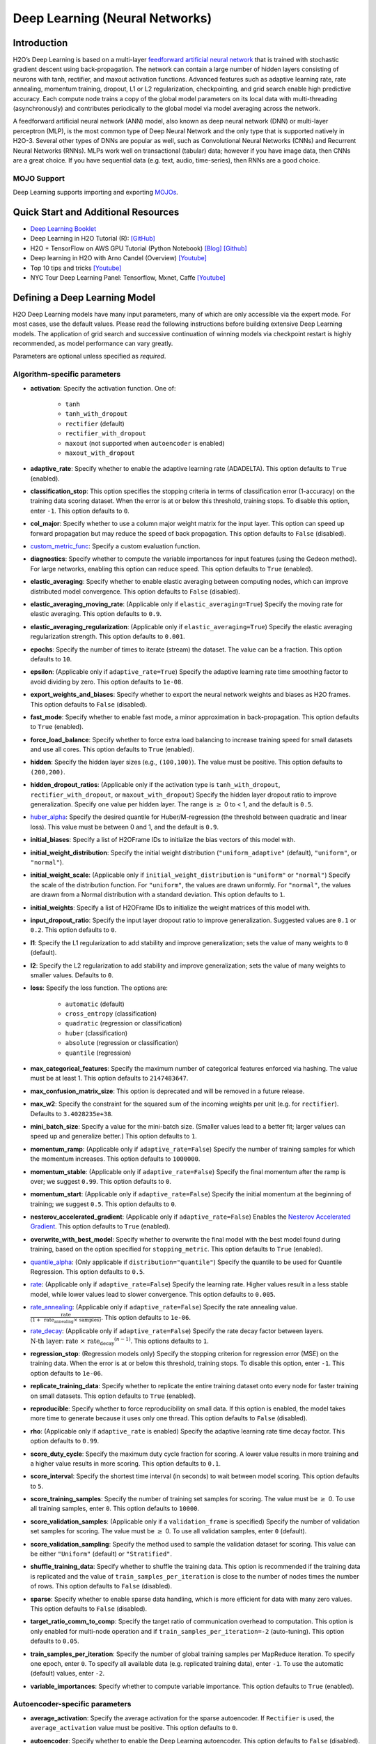 Deep Learning (Neural Networks)
-------------------------------

Introduction
~~~~~~~~~~~~

H2O’s Deep Learning is based on a multi-layer `feedforward artificial neural network <https://en.wikipedia.org/wiki/Feedforward_neural_network>`__ that is trained with stochastic gradient descent using back-propagation. The network can contain a large number of hidden layers consisting of neurons with tanh, rectifier, and maxout activation functions. Advanced features such as adaptive learning rate, rate annealing, momentum training, dropout, L1 or L2 regularization, checkpointing, and grid search enable high predictive accuracy. Each compute node trains a copy of the global model parameters on its local data with multi-threading (asynchronously) and contributes periodically to the global model via model averaging across the network.

A feedforward artificial neural network (ANN) model, also known as deep neural network (DNN) or multi-layer perceptron (MLP), is the most common type of Deep Neural Network and the only type that is supported natively in H2O-3. Several other types of DNNs are popular as well, such as Convolutional Neural Networks (CNNs) and Recurrent Neural Networks (RNNs). MLPs work well on transactional (tabular) data; however if you have image data, then CNNs are a great choice. If you have sequential data (e.g. text, audio, time-series), then RNNs are a good choice. 

MOJO Support
''''''''''''

Deep Learning supports importing and exporting `MOJOs <../save-and-load-model.html#supported-mojos>`__.

Quick Start and Additional Resources
~~~~~~~~~~~~~~~~~~~~~~~~~~~~~~~~~~~~
* `Deep Learning Booklet <https://docs.h2o.ai/h2o/latest-stable/h2o-docs/booklets/DeepLearningBooklet.pdf>`__
* Deep Learning in H2O Tutorial (R): `[GitHub] <https://htmlpreview.github.io/?https://github.com/ledell/sldm4-h2o/blob/master/sldm4-deeplearning-h2o.html>`__
* H2O + TensorFlow on AWS GPU Tutorial (Python Notebook) `[Blog] <https://www.h2o.ai/blog/h2o-tensorflow-on-aws-gpu/>`__ `[Github] <https://github.com/h2oai/sparkling-water/blob/master/py/examples/notebooks/TensorFlowDeepLearning.ipynb>`__
* Deep learning in H2O with Arno Candel (Overview) `[Youtube] <https://www.youtube.com/watch?v=zGdXaRug7LI/>`__
* Top 10 tips and tricks `[Youtube] <https://www.youtube.com/watch?v=LM255qs8Zsk/>`__
* NYC Tour Deep Learning Panel: Tensorflow, Mxnet, Caffe `[Youtube] <https://www.youtube.com/watch?v=KWdkVoKJG3U/>`__

Defining a Deep Learning Model
~~~~~~~~~~~~~~~~~~~~~~~~~~~~~~

H2O Deep Learning models have many input parameters, many of which are only accessible via the expert mode. For most cases, use the default values. Please read the following instructions before building extensive Deep Learning models. The application of grid search and successive continuation of winning models via checkpoint restart is highly recommended, as model performance can vary greatly.

Parameters are optional unless specified as *required*.

Algorithm-specific parameters
'''''''''''''''''''''''''''''

-  **activation**: Specify the activation function. One of: 

    - ``tanh``
    - ``tanh_with_dropout``
    - ``rectifier`` (default)
    - ``rectifier_with_dropout``
    - ``maxout`` (not supported when ``autoencoder`` is enabled)
    - ``maxout_with_dropout``

-  **adaptive_rate**: Specify whether to enable the adaptive learning rate (ADADELTA). This option defaults to ``True`` (enabled).

-  **classification_stop**: This option specifies the stopping criteria in terms of classification error (1-accuracy) on the training data scoring dataset. When the error is at or below this threshold, training stops. To disable this option, enter ``-1``. This option defaults to ``0``.

-  **col_major**: Specify whether to use a column major weight matrix for the input layer. This option can speed up forward propagation but may reduce the speed of back propagation. This option defaults to ``False`` (disabled).

-  `custom_metric_func <algo-params/custom_metric_func.html>`__: Specify a custom evaluation function.

-  **diagnostics**: Specify whether to compute the variable importances for input features (using the Gedeon method). For large networks, enabling this option can reduce speed. This option defaults to ``True`` (enabled).

-  **elastic_averaging**: Specify whether to enable elastic averaging between computing nodes, which can improve distributed model convergence. This option defaults to ``False`` (disabled).

-  **elastic_averaging_moving_rate**: (Applicable only if ``elastic_averaging=True``) Specify the moving rate for elastic averaging. This option defaults to ``0.9``.

-  **elastic_averaging_regularization**: (Applicable only if ``elastic_averaging=True``) Specify the elastic averaging regularization strength. This option defaults to ``0.001``.

-  **epochs**: Specify the number of times to iterate (stream) the dataset. The value can be a fraction. This option defaults to ``10``.

-  **epsilon**: (Applicable only if ``adaptive_rate=True``) Specify the adaptive learning rate time smoothing factor to avoid dividing by zero. This option defaults to ``1e-08``.

-  **export_weights_and_biases**: Specify whether to export the neural network weights and biases as H2O frames. This option defaults to ``False`` (disabled).

-  **fast_mode**: Specify whether to enable fast mode, a minor approximation in back-propagation. This option defaults to ``True`` (enabled).

-  **force_load_balance**: Specify whether to force extra load balancing to increase training speed for small datasets and use all cores. This option defaults to ``True`` (enabled).

-  **hidden**: Specify the hidden layer sizes (e.g., ``(100,100)``). The value must be positive. This option defaults to ``(200,200)``.

-  **hidden_dropout_ratios**: (Applicable only if the activation type is ``tanh_with_dropout``, ``rectifier_with_dropout``, or ``maxout_with_dropout``) Specify the hidden layer dropout ratio to improve generalization. Specify one value per hidden layer. The range is :math:`\geq` 0 to < 1, and the default is ``0.5``.

-  `huber_alpha <algo-params/huber_alpha.html>`__: Specify the desired quantile for Huber/M-regression (the threshold between quadratic and linear loss). This value must be between 0 and 1, and the default is ``0.9``.

-  **initial_biases**: Specify a list of H2OFrame IDs to initialize the bias vectors of this model with.

-  **initial_weight_distribution**: Specify the initial weight distribution (``"uniform_adaptive"`` (default), ``"uniform"``, or ``"normal"``). 

-  **initial_weight_scale**: (Applicable only if ``initial_weight_distribution`` is ``"uniform"`` or ``"normal"``) Specify the scale of the distribution function. For ``"uniform"``, the values are drawn uniformly. For ``"normal"``, the values are drawn from a Normal distribution with a standard deviation. This option defaults to ``1``.

-  **initial_weights**: Specify a list of H2OFrame IDs to initialize the weight matrices of this model with.

-  **input_dropout_ratio**: Specify the input layer dropout ratio to improve generalization. Suggested values are ``0.1`` or ``0.2``. This option defaults to ``0``.

-  **l1**: Specify the L1 regularization to add stability and improve generalization; sets the value of many weights to ``0`` (default).

-  **l2**: Specify the L2 regularization to add stability and improve generalization; sets the value of many weights to smaller values. Defaults to ``0``.

-  **loss**: Specify the loss function. The options are: 

    - ``automatic`` (default) 
    - ``cross_entropy`` (classification)
    - ``quadratic`` (regression or classification)
    - ``huber`` (classification)
    - ``absolute``  (regression or classification)
    - ``quantile`` (regression)

-  **max_categorical_features**: Specify the maximum number of categorical features enforced via hashing. The value must be at least 1. This option defaults to ``2147483647``.

-  **max_confusion_matrix_size**: This option is deprecated and will be removed in a future release. 

-  **max_w2**: Specify the constraint for the squared sum of the incoming weights per unit (e.g. for ``rectifier``). Defaults to ``3.4028235e+38``.

-  **mini_batch_size**: Specify a value for the mini-batch size. (Smaller values lead to a better fit; larger values can speed up and generalize better.) This option defaults to ``1``.

-  **momentum_ramp**: (Applicable only if ``adaptive_rate=False``) Specify the number of training samples for which the momentum increases. This option defaults to ``1000000``.

-  **momentum_stable**: (Applicable only if ``adaptive_rate=False``) Specify the final momentum after the ramp is over; we suggest ``0.99``. This option defaults to ``0``.

-  **momentum_start**: (Applicable only if ``adaptive_rate=False``) Specify the initial momentum at the beginning of training; we suggest ``0.5``.  This option defaults to ``0``.

-  **nesterov_accelerated_gradient**: (Applicable only if ``adaptive_rate=False``) Enables the `Nesterov Accelerated Gradient <http://premolab.ru/pub_files/pub88/qhkDNEyp8.pdf>`__. This option defaults to ``True`` (enabled).

-  **overwrite_with_best_model**: Specify whether to overwrite the final model with the best model found during training, based on the option specified for ``stopping_metric``. This option defaults to ``True`` (enabled).

-  `quantile_alpha <algo-params/quantile_alpha.html>`__: (Only applicable if ``distribution="quantile"``) Specify the quantile to be used for Quantile Regression. This option defaults to ``0.5``.

-  `rate <algo-params/rate.html>`__: (Applicable only if ``adaptive_rate=False``) Specify the learning rate. Higher values result in a less stable model, while lower values lead to slower convergence. This option defaults to ``0.005``.

-  `rate_annealing <algo-params/rate_annealing.html>`__: (Applicable only if ``adaptive_rate=False``) Specify the rate annealing value. :math:`\frac{\text{rate}}{(1+ \text{ rate_annealing } \times \text{ samples})}`. This option defaults to ``1e-06``.

-  `rate_decay <algo-params/rate_decay.html>`__: (Applicable only if ``adaptive_rate=False``) Specify the rate decay factor between layers. :math:`\text{N-th layer: } \text{rate } \times \text{ rate_decay}^{(n-1)}`. This options defaults to ``1``. 

-  **regression_stop**: (Regression models only) Specify the stopping criterion for regression error (MSE) on the training data. When the error is at or below this threshold, training stops. To disable this option, enter ``-1``. This option defaults to ``1e-06``.

-  **replicate_training_data**: Specify whether to replicate the entire training dataset onto every node for faster training on small datasets. This option defaults to ``True`` (enabled).

-  **reproducible**: Specify whether to force reproducibility on small data. If this option is enabled, the model takes more time to generate because it uses only one thread. This option defaults to ``False`` (disabled).

-  **rho**: (Applicable only if ``adaptive_rate`` is enabled) Specify the adaptive learning rate time decay factor. This option defaults to ``0.99``.

-  **score_duty_cycle**: Specify the maximum duty cycle fraction for scoring. A lower value results in more training and a higher value results in more scoring. This option defaults to ``0.1``.

-  **score_interval**: Specify the shortest time interval (in seconds) to wait between model scoring. This option defaults to ``5``.

-  **score_training_samples**: Specify the number of training set samples for scoring. The value must be :math:`\geq` 0. To use all training samples, enter ``0``. This option defaults to ``10000``.

-  **score_validation_samples**: (Applicable only if a ``validation_frame`` is specified) Specify the number of validation set samples for scoring. The value must be :math:`\geq` 0. To use all validation samples, enter ``0`` (default).

-  **score_validation_sampling**: Specify the method used to sample the validation dataset for scoring. This value can be either  ``"Uniform"`` (default) or ``"Stratified"``.

-  **shuffle_training_data**: Specify whether to shuffle the training data. This option is recommended if the training data is replicated and the value of ``train_samples_per_iteration`` is close to the number of nodes times the number of rows. This option defaults to ``False`` (disabled).

-  **sparse**: Specify whether to enable sparse data handling, which is more efficient for data with many zero values. This option defaults to ``False`` (disabled).

-  **target_ratio_comm_to_comp**: Specify the target ratio of communication overhead to computation. This option is only enabled for multi-node operation and if ``train_samples_per_iteration=-2`` (auto-tuning). This option defaults to ``0.05``.

-  **train_samples_per_iteration**: Specify the number of global training samples per MapReduce iteration. To specify one epoch, enter ``0``. To specify all available data (e.g. replicated training data), enter ``-1``. To use the automatic (default) values, enter ``-2``.

-  **variable_importances**: Specify whether to compute variable importance. This option defaults to ``True`` (enabled).

Autoencoder-specific parameters
'''''''''''''''''''''''''''''''

-  **average_activation**: Specify the average activation for the sparse autoencoder. If ``Rectifier`` is used, the ``average_activation`` value must be positive. This option defaults to ``0``.

-  **autoencoder**: Specify whether to enable the Deep Learning autoencoder. This option defaults to ``False`` (disabled). 
   
    **Note**: Cross-validation is not supported when ``autoencoder`` is enabled.

-  **pretrained_autoencoder**: Specify a pretrained autoencoder model to initialize this model with.

-  **sparsity_beta**: (Applicable only if ``autoencoder=True``) Specify the sparsity-based regularization optimization. `Read more about sparsity-based regularization <http://www.mit.edu/~9.520/spring09/Classes/class11_sparsity.pdf>`__. This option defaults to ``0``.

Common parameters
'''''''''''''''''

- `auc_type <algo-params/auc_type.html>`__: Set the default multinomial AUC type. Must be one of:

    - ``"AUTO"`` (default)
    - ``"NONE"``
    - ``"MACRO_OVR"``
    - ``"WEIGHTED_OVR"``
    - ``"MACRO_OVO"``
    - ``"WEIGHTED_OVO"``

-  `balance_classes <algo-params/balance_classes.html>`__: (Applicable for classification only) Specify whether to oversample the minority classes to balance the class distribution. This option can increase the data frame size. Majority classes can be undersampled to satisfy the ``max_after_balance_size`` parameter. This option defaults to ``False`` (disabled).

-  `categorical_encoding <algo-params/categorical_encoding.html>`__: Specify one of the following encoding schemes for handling categorical features:

  - ``auto`` or ``AUTO``: Allow the algorithm to decide. In Deep Learning, the algorithm will perform ``one_hot_internal`` encoding if ``auto`` is specified. Defaults to ``AUTO``.
  - ``one_hot_internal`` or ``OneHotInternal`` (default): On the fly N+1 new cols for categorical features with N levels.
  - ``binary`` or ``Binary``: No more than 32 columns per categorical feature.
  - ``eigen`` or ``Eigen``: *k* columns per categorical feature, keeping projections of one-hot-encoded matrix onto *k*-dim eigen space only.
  - ``label_encoder`` or ``LabelEncoder``: Convert every enum into the integer of its index (for example, level 0 -> 0, level 1 -> 1, etc.). This is useful for keeping the number of columns small for XGBoost or DeepLearning, where the algorithm otherwise performs ExplicitOneHotEncoding. 
  - ``sort_by_response`` or ``SortByResponse``: Reorders the levels by the mean response (for example, the level with lowest response -> 0, the level with second-lowest response -> 1, etc.). Note that this requires a specified response column.

-  `checkpoint <algo-params/checkpoint.html>`__: Enter a model key associated with a previously-trained Deep Learning model. Use this option to build a new model as a continuation of a previously-generated model.
   
    **Note**: Cross-validation is not supported during checkpoint restarts.

-  `class_sampling_factors <algo-params/class_sampling_factors.html>`__: (Applicable only for classification and when ``balance_classes=True``) Specify the per-class (in lexicographical order) over/under-sampling ratios. By default, these ratios are automatically computed during training to obtain the class balance. 

-  `distribution <algo-params/distribution.html>`__: Specify the distribution (i.e. the loss function). The options are:

    - ``AUTO`` (default)
    - ``bernoulli`` -- response column must be 2-class categorical
    - ``multinomial`` -- response column must be categorical
    - ``gaussian`` -- response column must be numeric
    - ``poisson`` -- response column must be numeric
    - ``gamma`` -- response column must be numeric
    - ``laplace`` -- response column must be numeric
    - ``quantile`` -- response column must be numeric
    - ``huber`` -- response column must be numeric
    - ``tweedie`` -- response column must be numeric

-  `export_checkpoints_dir <algo-params/export_checkpoints_dir.html>`__: Specify a directory to which generated models will automatically be exported.

-  `fold_assignment <algo-params/fold_assignment.html>`__: (Applicable only if a value for ``nfolds`` is specified and ``fold_column`` is not specified) Specify the cross-validation fold assignment scheme. One of:

   - ``AUTO`` (default; uses ``Random``)
   - ``Random``
   - ``Modulo`` (`read more about Modulo <https://en.wikipedia.org/wiki/Modulo_operation>`__)
   - ``Stratified`` (which will stratify the folds based on the response variable for classification problems)

-  `fold_column <algo-params/fold_column.html>`__: Specify the column that contains the cross-validation fold index assignment per observation.

-  `ignore_const_cols <algo-params/ignore_const_cols.html>`__: Specify whether to ignore constant training columns since no information can be gained from them. This option defaults to ``True`` (enabled).

-  `ignored_columns <algo-params/ignored_columns.html>`__: (Python and Flow only) Specify the column or columns to be excluded from the model. In Flow, click the checkbox next to a column name to add it to the list of columns excluded from the model. To add all columns, click the **All** button. To remove a column from the list of ignored columns, click the X next to the column name. To remove all columns from the list of ignored columns, click the **None** button. To search for a specific column, type the column name in the **Search** field above the column list. To only show columns with a specific percentage of missing values, specify the percentage in the **Only show columns with more than 0% missing values** field. To change the selections for the hidden columns, use the **Select Visible** or **Deselect Visible** buttons.

-  `keep_cross_validation_fold_assignment <algo-params/keep_cross_validation_fold_assignment.html>`__: Enable this option to preserve the cross-validation fold assignment. This option defaults to ``False`` (default).

-  `keep_cross_validation_models <algo-params/keep_cross_validation_models.html>`__: Specify whether to keep the cross-validated models. Keeping cross-validation models may consume significantly more memory in the H2O cluster. This option defaults to ``True`` (enabled).

-  `keep_cross_validation_predictions <algo-params/keep_cross_validation_predictions.html>`__: Enable this option to keep the cross-validation predictions. This option defaults to ``False`` (disabled).

-  `max_after_balance_size <algo-params/max_after_balance_size.html>`__: (Applicable only when ``balance_classes=True``)Specify the maximum relative size of the training data after balancing class counts. The value can be > 1.0. This option defaults to ``5.0``.

-  `max_runtime_secs <algo-params/max_runtime_secs.html>`__: Maximum allowed runtime in seconds for model training. Use ``0`` (default) to disable.

-  `missing_values_handling <algo-params/missing_values_handling.html>`__: Specify how to handle missing values. One of: ``Skip`` or ``MeanImputation`` (default). 

-  `model_id <algo-params/model_id.html>`__: Specify a custom name for the model to use as a reference. By default, H2O automatically generates a destination key.

-  `nfolds <algo-params/nfolds.html>`__: Specify the number of folds for cross-validation. This option defaults to ``0`` (no cross-validation).
   
    **Note**: Cross-validation is not supported when ``autoencoder`` is enabled.

-  `offset_column <algo-params/offset_column.html>`__: (Applicable for regression only) Specify a column to use as the offset. 
   
    **Note**: Offsets are per-row "bias values" that are used during model training. For Gaussian distributions, they can be seen as simple corrections to the response (``y``) column. Instead of learning to predict the response (y-row), the model learns to predict the (row) offset of the response column. For other distributions, the offset corrections are applied in the linearized space before applying the inverse link function to get the actual response values. 

-  **quiet_mode**: Specify whether to display less output in the standard output. This option defaults to ``False`` (disabled).

-  `score_each_iteration <algo-params/score_each_iteration.html>`__: Specify whether to score during each iteration of model training. This option defaults to ``False`` (disabled).

-  `seed <algo-params/seed.html>`__: Specify the random number generator (RNG) seed for algorithm components dependent on randomization. The seed is consistent for each H2O instance so that you can create models with the same starting conditions in alternative configurations. This option defaults to ``-1`` (time-based random number).

-  `single_node_mode <algo-params/single_node_mode.html>`__: Specify whether to run on a single node for fine-tuning of model parameters. This option defaults to ``False`` (disabled).

-  `standardize <algo-params/standardize.html>`__: If enabled, automatically standardize the data (mean 0, variance 1). If disabled, the user must provide properly scaled input data. This option defaults to ``True`` (enabled).

-  `stopping_metric <algo-params/stopping_metric.html>`__: Specify the metric to use for early stopping. The available options are:
    
    - ``AUTO`` (This defaults to ``logloss`` for classification and ``deviance`` for regression)
    - ``deviance``
    - ``logloss``
    - ``MSE``
    - ``RMSE``
    - ``MAE``
    - ``RMSLE``
    - ``AUC`` (area under the ROC curve)
    - ``AUCPR`` (area under the Precision-Recall curve)
    - ``lift_top_group``
    - ``misclassification``
    - ``mean_per_class_error``
    - ``custom`` (Python client only)
    - ``custom_increasing`` (Python client only)
    
-  `stopping_rounds <algo-params/stopping_rounds.html>`__: Stops training when the option selected for ``stopping_metric`` doesn't improve for the specified number of training rounds, based on a simple moving average. To disable this feature, specify ``0``. The metric is computed on the validation data (if provided); otherwise, training data is used. This option defaults to ``5``.
   
   **Note**: If cross-validation is enabled:

    - All cross-validation models stop training when the validation metric doesn't improve.
    - The main model runs for the mean number of epochs.
    - N+1 models may be off by the number specified for ``stopping_rounds`` from the best model, but the cross-validation metric estimates the performance of the main model for the resulting number of epochs (which may be fewer than the specified number of epochs).

-  `stopping_tolerance <algo-params/stopping_tolerance.html>`__: Specify the relative tolerance for metric-based stopping to stop training if the improvement is less than this value. This option defaults to ``0``.

-  `training_frame <algo-params/training_frame.html>`__: *Required* Specify the dataset used to build the model. 
    
    **NOTE**: In Flow, if you click the **Build a model** button from the ``Parse`` cell, the training frame is entered automatically.

-  `tweedie_power <algo-params/tweedie_power.html>`__: (Only applicable if ``distribution="tweedie"``) Specify the Tweedie power. You can tune over this option with values > 1.0 and < 2.0, and the default is ``1.5``. For more information, refer to `Tweedie distribution <https://en.wikipedia.org/wiki/Tweedie_distribution>`__.

-  `use_all_factor_levels <algo-params/use_all_factor_levels.html>`__: Specify whether to use all factor levels in the possible set of predictors; if you enable this option, sufficient regularization is required. By default, the first factor level is skipped. For Deep Learning models, this option is useful for determining variable importances and is automatically enabled if the autoencoder is selected. This option defaults to ``True`` (enabled).

-  `validation_frame <algo-params/validation_frame.html>`__: Specify the dataset used to evaluate the accuracy of the model.

-  **verbose**: Print scoring history to the console. For Deep Learning, metrics are per epoch. This option defaults to ``False`` (disabled).

-  `weights_column <algo-params/weights_column.html>`__: Specify a column to use for the observation weights, which are used for bias correction. The specified ``weights_column`` must be included in the specified ``training_frame``. 
   
    *Python only*: To use a weights column when passing an H2OFrame to ``x`` instead of a list of column names, the specified ``training_frame`` must contain the specified ``weights_column``. 
   
    **Note**: Weights are per-row observation weights. This is typically the number of times a row is repeated, but non-integer values are supported as well. During training, rows with higher weights matter more, due to the larger loss function pre-factor.

-  `x <algo-params/x.html>`__: Specify a vector containing the names or indices of the predictor variables to use when building the model. If ``x`` is missing, then all columns except ``y`` are used.

-  `y <algo-params/y.html>`__: *Required* Specify the column to use as the dependent variable. The data can be numeric or categorical.

Interpreting a Deep Learning Model
~~~~~~~~~~~~~~~~~~~~~~~~~~~~~~~~~~

To view the results, click the View button. The output for the Deep
Learning model includes the following information for both the training
and testing sets:

-  Model parameters (hidden)
-  A chart of the variable importances
-  A graph of the scoring history (training MSE and validation MSE vs epochs)
-  Training and validation metrics confusion matrix
-  Output (model category, weights, biases)
-  Status of neuron layers (layer number, units, type, dropout, L1, L2,
   mean rate, rate RMS, momentum, mean weight, weight RMS, mean bias,
   bias RMS)
-  Scoring history in tabular format
-  Training and validation metrics (model name, model checksum name, frame name, frame checksum name, description, model category, duration in ms, scoring time, predictions, MSE, R2, logloss)
-  Top-K Hit Ratios for training and validation (for multi-class classification)

Examples
~~~~~~~~

Below is a simple example showing how to build a Deep Learning model.

.. tabs::
   .. code-tab:: r R

    library(h2o)
    h2o.init()

    # Import the insurance dataset into H2O:
    insurance <- h2o.importFile("https://s3.amazonaws.com/h2o-public-test-data/smalldata/glm_test/insurance.csv")

    # Set the factors:
    offset = log(insurance$Holders) 
    insurance$Holders <- as.factor(insurance$Holders)
    insurance$Age <- as.factor(insurance$Age)
    insurance$Group <- as.factor(insurance$Group)
    insurance$District <- as.factor(insurance$District)


    # Build and train the model:
    dl <- h2o.deeplearning(x = 1:3, 
                           y = "Claims", 
                           distribution = "tweedie", 
                           hidden = c(1), 
                           epochs = 1000, 
                           train_samples_per_iteration = -1, 
                           reproducible = TRUE, 
                           activation = "Tanh", 
                           single_node_mode = FALSE, 
                           balance_classes = FALSE, 
                           force_load_balance = FALSE, 
                           seed = 23123, 
                           tweedie_power = 1.5, 
                           score_training_samples = 0, 
                           score_validation_samples = 0, 
                           training_frame = insurance, 
                           stopping_rounds = 0)

    # Eval performance:
    perf <- h2o.performance(dl)

    # Generate predictions on a test set (if necessary):
    pred <- h2o.predict(dl, newdata = insurance)



   .. code-tab:: python

    import h2o
    from h2o.estimators import H2ODeepLearningEstimator
    h2o.init()

    # Import the insurance dataset into H2O:
    insurance = h2o.import_file("https://s3.amazonaws.com/h2o-public-test-data/smalldata/glm_test/insurance.csv")

    # Set the factors:
     insurance["offset"] = insurance["Holders"].log()
     insurance["Group"] = insurance["Group"].asfactor()
     insurance["Age"] = insurance["Age"].asfactor()
     insurance["District"] = insurance["District"].asfactor()

    # Build and train the model:
     dl = H2ODeepLearningEstimator(distribution="tweedie",
                                   hidden=[1],
                                   epochs=1000,
                                   train_samples_per_iteration=-1,
                                   reproducible=True, 
                                   activation="Tanh",
                                   single_node_mode=False, 
                                   balance_classes=False,
                                   force_load_balance=False,
                                   seed=23123,
                                   tweedie_power=1.5,
                                   score_training_samples=0,
                                   score_validation_samples=0,
                                   stopping_rounds=0)
     dl.train(x=list(range(3)),
              y="Claims", 
              training_frame=insurance)

    # Eval performance:
    perf = dl.model_performance()

    # Generate predictions on a test set (if necessary):
    pred = dl.predict(insurance)


   .. code-tab:: scala

    import org.apache.spark.h2o._
    import water.Key
    import java.io.File

    val h2oContext = H2OContext.getOrCreate(sc)
    import h2oContext._
    import h2oContext.implicits._

    // Import data from the local file system as an H2O DataFrame
    val prostateData = new H2OFrame(new File("/Users/jsmith/src/github.com/h2oai/sparkling-water/examples/smalldata/prostate.csv"))

    // Build a Deep Learning model
    import _root_.hex.deeplearning.DeepLearning
    import _root_.hex.deeplearning.DeepLearningModel.DeepLearningParameters
    val dlParams = new DeepLearningParameters()
    dlParams._epochs = 100
    dlParams._train = prostateData
    dlParams._response_column = 'CAPSULE
    dlParams._variable_importances = true
    dlParams._nfolds = 5
    dlParams._seed = 1111
    dlParams._keep_cross_validation_predictions = true;
    val dl = new DeepLearning(dlParams, Key.make("dlProstateModel.hex"))
    val dlModel = dl.trainModel.get


FAQ
~~~

-  **How does the algorithm handle missing values during training?**

 Depending on the selected missing value handling policy, they are either imputed mean or the whole row is skipped. The default behavior is mean imputation. Note that categorical variables are imputed by adding an extra "missing" level. Optionally, Deep Learning can skip all rows with any missing values.

-  **How does the algorithm handle missing values during testing?**

 Missing values in the test set will be mean-imputed during scoring.

-  **What happens if the response has missing values?**

 No errors will occur, but nothing will be learned from rows containing missing the response.

-  **What happens when you try to predict on a categorical level not
   seen during training?**

 For an unseen categorical level in the test set, Deep Learning makes an extra input neuron that remains untrained and contributes some random amount to the subsequent layer.

-  **Does it matter if the data is sorted?**

 Yes, since the training set is processed in order. Depending whether ``train_samples_per_iteration`` is enabled, some rows will be skipped. If ``shuffle_training_data`` is enabled, then each thread that is processing a small subset of rows will process rows randomly, but it is not a global shuffle.

-  **Should data be shuffled before training?**

 Yes, the data should be shuffled before training, especially if the dataset is sorted.

-  **How does the algorithm handle highly imbalanced data in a response
   column?**

 Specify ``balance_classes``, ``class_sampling_factors`` and ``max_after_balance_size`` to control over/under-sampling.

-  **What if there are a large number of columns?**

 The input neuron layer's size is scaled to the number of input features, so as the number of columns increases, the model complexity increases as well.

-  **What if there are a large number of categorical factor levels?**

 This is something to look out for. Say you have three columns: zip code (70k levels), height, and income. The resulting number of internally one-hot encoded features will be 70,002 and only 3 of them will be activated (non-zero). If the first hidden layer has 200 neurons, then the resulting weight matrix will be of size 70,002 x 200, which can take a long time to train and converge. In this case, we recommend either reducing the number of categorical factor levels upfront (e.g., using ``h2o.interaction()`` from R), or specifying ``max_categorical_features`` to use feature hashing to reduce the dimensionality.

-  **How does your Deep Learning Autoencoder work? Is it deep or
   shallow?**

 H2O’s DL autoencoder is based on the standard deep (multi-layer) neural net architecture, where the entire network is learned together, instead of being stacked layer-by-layer. The only difference is that no response is required in the input and that the output layer has as many neurons as the input layer. If you don’t achieve convergence, then try using the *Tanh* activation and fewer layers. We have some example test scripts `here <https://github.com/h2oai/h2o-3/blob/master/h2o-r/tests/testdir_algos/deeplearning/>`__, and even some that show `how stacked auto-encoders can be implemented in R <https://github.com/h2oai/h2o-3/blob/master/h2o-r/tests/testdir_algos/deeplearning/runit_deeplearning_stacked_autoencoder_large.R>`__.

-  **When building the model, does Deep Learning use all features or a
   selection of the best features?**

 For Deep Learning, all features are used, unless you manually specify that columns should be ignored. Adding an L1 penalty can make the model sparse, but it is still the full size.

-  **What is the relationship between iterations, epochs, and the
   ``train_samples_per_iteration`` parameter?**

 Epochs measures the amount of training. An iteration is one MapReduce (MR) step - essentially, one pass over the data. The ``train_samples_per_iteration`` parameter is the amount of data to use for training for each MR step, which can be more or less than the number of rows.

-  **When do ``reduce()`` calls occur, after each iteration or each
   epoch?**

 Neither; ``reduce()`` calls occur after every two ``map()`` calls, between threads and ultimately between nodes. There are many ``reduce()`` calls, much more than one per MapReduce step (also known as an "iteration"). Epochs are not related to MR iterations, unless you specify ``train_samples_per_iteration`` as ``0`` or ``-1`` (or to number of rows/nodes). Otherwise, one MR iteration can train with an arbitrary number of training samples (as specified by ``train_samples_per_iteration``).

-  **Does each Mapper task work on a separate neural-net model that is
   combined during reduction, or is each Mapper manipulating a shared
   object that's persistent across nodes?**

 Neither; there's one model per compute node, so multiple Mappers/threads share one model, which is why H2O is not reproducible unless a small dataset is used and ``force_load_balance=F`` or ``reproducible=T``, which effectively rebalances to a single chunk and leads to only one thread to launch a ``map()``. The current behavior is simple model averaging; between-node model averaging via "Elastic Averaging" is currently `in progress <https://github.com/h2oai/h2o-3/issues/13535>`__.

-  **Is the loss function and backpropagation performed after each
   individual training sample, each iteration, or at the epoch level?**

 Loss function and backpropagation are performed after each training sample (mini-batch size 1 == online stochastic gradient descent).

-  **When using Hinton's dropout and specifying an input dropout ratio
   of ~20% and ``train_samples_per_iteration`` is set to 50, will each
   of the 50 samples have a different set of the 20% input neurons
   suppressed?**

 Yes - suppression is not done at the iteration level across as samples in that iteration. The dropout mask is different for each training sample.

-  **When using dropout parameters such as ``input_dropout_ratio``, what
   happens if you use only ``Rectifier`` instead of
   ``RectifierWithDropout`` in the activation parameter?**

 The amount of dropout on the input layer can be specified for all activation functions, but hidden layer dropout is only supported is set to ``WithDropout``. The default hidden dropout is 50%, so you don't need to specify anything but the activation type to get good results, but you can set the hidden dropout values for each layer separately.

-  **When using the ``score_validation_sampling`` and
   ``score_training_samples`` parameters, is scoring done at the end of
   the Deep Learning run?**

 The majority of scoring takes place after each MR iteration. After the iteration is complete, it may or may not be scored, depending on two criteria: the time since the last scoring and the time needed for scoring.

 The maximum time between scoring (``score_interval``, default = 5 seconds) and the maximum fraction of time spent scoring (``score_duty_cycle``) independently of loss function, backpropagation, etc.

 Of course, using more training or validation samples will increase the time for scoring, as well as scoring more frequently. For more information about how this affects runtime, refer to the `Deep Learning Performance Guide <https://www.h2o.ai/blog/deep-learning-performance/>`__.

-  **How does the validation frame affect the built neuron network?**

 The validation frame is only used for scoring and does not directly affect the model. However, the validation frame can be used stopping the model early if ``overwrite_with_best_model = T``, which is the default. If this parameter is enabled, the model with the lowest validation error is displayed at the end of the training.

 By default, the validation frame is used to tune the model parameters (such as number of epochs) and will return the best model as measured by the validation metrics, depending on how often the validation metrics are computed (``score_duty_cycle``) and whether the validation frame itself was sampled.

 Model-internal sampling of the validation frame (``score_validation_samples`` and ``score_validation_sampling`` for optional stratification) will affect early stopping quality. If you specify a validation frame but set ``score_validation_samples`` to more than the number of rows in the validation frame (instead of 0, which represents the entire frame), the validation metrics received at the end of training will not be reproducible, since the model does internal sampling.

-  **Are there any best practices for building a model using
   checkpointing?**

 In general, to get the best possible model, we recommend building a model with ``train_samples_per_iteration = -2`` (which is the default value for auto-tuning) and saving it.

 To improve the initial model, start from the previous model and add iterations by building another model, setting the checkpoint to the previous model, and changing ``train_samples_per_iteration``, ``target_ratio_comm_to_comp``, or other parameters.

 If you don't know your model ID because it was generated by R, look it up using ``h2o.ls()``. By default, Deep Learning model names start with ``deeplearning_`` To view the model, use ``m <- h2o.getModel("my_model_id")`` or ``summary(m)``.

 There are a few ways to manage checkpoint restarts:

  *Option 1*: (Multi-node only) Leave ``train_samples_per_iteration = -2``, increase ``target_comm_to_comp`` from 0.05 to 0.25 or 0.5, which provides more communication. This should result in a better model when using multiple nodes. **Note:** This does not affect single-node performance.

  *Option 2*: (Single or multi-node) Set ``train_samples_per_iteration`` to (N), where (N) is the number of training samples used for training by the entire cluster for one iteration. Each of the nodes then trains on (N) randomly-chosen rows for every iteration. The number defined as (N) depends on the dataset size and the model complexity.

  *Option 3*: (Single or multi-node) Change regularization parameters such as ``l1, l2, max_w2, input_droput_ratio`` or ``hidden_dropout_ratios``. We recommend build the first mode using ``RectifierWithDropout``, ``input_dropout_ratio = 0`` (if there is suspected noise in the input), and ``hidden_dropout_ratios=c(0,0,0)`` (for the ability to enable dropout regularization later).

-  **How does class balancing work?**

 The ``max_after_balance_size`` parameter defines the maximum size of the over-sampled dataset. For example, if ``max_after_balance_size = 3``, the over-sampled dataset will not be greater than three times the size of the original dataset.

 For example, if you have five classes with priors of 90%, 2.5%, 2.5%, and 2.5% (out of a total of one million rows) and you oversample to obtain a class balance using ``balance_classes = T``, the result is all four minor classes are oversampled by forty times and the total dataset will be 4.5 times as large as the original dataset (900,000 rows of each class). If ``max_after_balance_size = 3``, all five balance classes are reduced by 3/5 resulting in 600,000 rows each (three million total).

 To specify the per-class over- or under-sampling factors, use ``class_sampling_factors``. In the previous example, the default behavior with ``balance_classes`` is equivalent to ``c(1,40,40,40,40)``, while when ``max_after_balance\size = 3``, the results would be ``c(3/5,40*3/5,40*3/5,40*3/5)``.

 In all cases, the probabilities are adjusted to the pre-sampled space, so the minority classes will have lower average final probabilities than the majority class, even if they were sampled to reach class balance.

-  **How is variable importance calculated for Deep Learning?**

 For Deep Learning, variable importance is calculated using the Gedeon method.

-  **How is deviance computed for a Deep Learning regression model?**

 The following formula is used to compute deviance for a Deep Learning regression model:

   Loss = Quadratic -> MSE==Deviance For Absolute/Laplace or Huber -> MSE != Deviance

--------------

Deep Learning Tuning Guide
~~~~~~~~~~~~~~~~~~~~~~~~~~

The Definitive Performance Tuning Guide for H2O Deep Learning

* `R <https://github.com/h2oai/h2o-3/blob/master/h2o-docs/src/product/tutorials/dl/dlperf.Rmd>`__
* `Blog <https://www.h2o.ai/blog/deep-learning-performance-august/>`__

References
~~~~~~~~~~

`"Deep Learning." *Wikipedia: The free encyclopedia*. Wikimedia
Foundation, Inc. 1 May 2015. Web. 4 May
2015. <http://en.wikipedia.org/wiki/Deep_learning>`__

`"Artificial Neural Network." *Wikipedia: The free encyclopedia*.
Wikimedia Foundation, Inc. 22 April 2015. Web. 4 May
2015. <http://en.wikipedia.org/wiki/Artificial_neural_network>`__

`Zeiler, Matthew D. 'ADADELTA: An Adaptive Learning Rate Method'.
Arxiv.org. N.p., 2012. Web. 4 May
2015. <http://arxiv.org/abs/1212.5701>`__

`Sutskever, Ilya et al. "On the importance of initialization and
momementum in deep learning." JMLR:W&CP vol. 28.
(2013). <http://www.cs.toronto.edu/~fritz/absps/momentum.pdf>`__

`Hinton, G.E. et. al. "Improving neural networks by preventing
co-adaptation of feature detectors." University of Toronto.
(2012). <http://arxiv.org/pdf/1207.0580.pdf>`__

`Wager, Stefan et. al. "Dropout Training as Adaptive Regularization."
Advances in Neural Information Processing Systems.
(2013). <http://arxiv.org/abs/1307.1493>`__

`Gedeon, TD. "Data mining of inputs: analysing magnitude and functional
measures." University of New South Wales.
(1997). <http://www.ncbi.nlm.nih.gov/pubmed/9327276>`__

`Candel, Arno and Parmar, Viraj. "Deep Learning with H2O." H2O.ai, Inc.
(2015). <https://leanpub.com/deeplearning>`__

`Deep Learning
Training <http://learn.h2o.ai/content/hands-on_training/deep_learning.html>`__

`Slideshare slide
decks <http://www.slideshare.net/0xdata/presentations?order=latest>`__

`Youtube channel <https://www.youtube.com/user/0xdata>`__

`Candel, Arno. "The Definitive Performance Tuning Guide for H2O Deep
Learning." H2O.ai, Inc.
(2015). <http://www.h2o.ai/blog/deep-learning-performance/>`__

`Niu, Feng, et al. "Hogwild!: A lock-free approach to parallelizing
stochastic gradient descent." Advances in Neural Information Processing
Systems 24 (2011): 693-701. (algorithm implemented is on
p.5) <https://papers.nips.cc/paper/4390-hogwild-a-lock-free-approach-to-parallelizing-stochastic-gradient-descent.pdf>`__

`Hawkins, Simon et al. "Outlier Detection Using Replicator Neural
Networks." CSIRO Mathematical and Information
Sciences <http://neuro.bstu.by/ai/To-dom/My_research/Paper-0-again/For-research/D-mining/Anomaly-D/KDD-cup-99/NN/dawak02.pdf>`__

